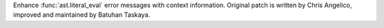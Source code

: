 Enhance :func:`ast.literal_eval` error messages with context information. Original
patch is written by Chris Angelico, improved and maintained by Batuhan Taskaya.
